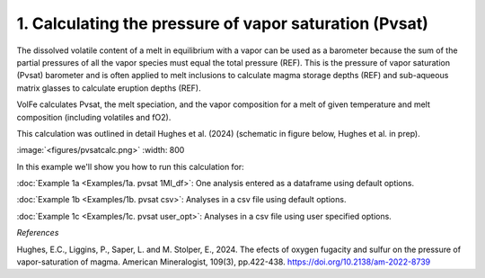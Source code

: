 ===================================================================================
1. Calculating the pressure of vapor saturation (Pvsat)
===================================================================================

The dissolved volatile content of a melt in equilibrium with a vapor can be used as a barometer because the sum of the partial pressures of all the vapor species must equal the total pressure (REF). 
This is the pressure of vapor saturation (Pvsat) barometer and is often applied to melt inclusions to calculate magma storage depths (REF) and sub-aqueous matrix glasses to calculate eruption depths (REF). 

VolFe calculates Pvsat, the melt speciation, and the vapor composition for a melt of given temperature and melt composition (including volatiles and fO2). 

This calculation was outlined in detail Hughes et al. (2024) (schematic in figure below, Hughes et al. in prep).

:image:`<figures/pvsatcalc.png>` :width: 800

In this example we'll show you how to run this calculation for: 

:doc:`Example 1a <Examples/1a. pvsat 1MI_df>`: One analysis entered as a dataframe using default options. 

:doc:`Example 1b <Examples/1b. pvsat csv>`: Analyses in a csv file using default options. 

:doc:`Example 1c <Examples/1c. pvsat user_opt>`: Analyses in a csv file using user specified options.

*References*

Hughes, E.C., Liggins, P., Saper, L. and M. Stolper, E., 2024. The efects of oxygen fugacity and sulfur on the pressure of vapor-saturation of magma. American Mineralogist, 109(3), pp.422-438. https://doi.org/10.2138/am-2022-8739 